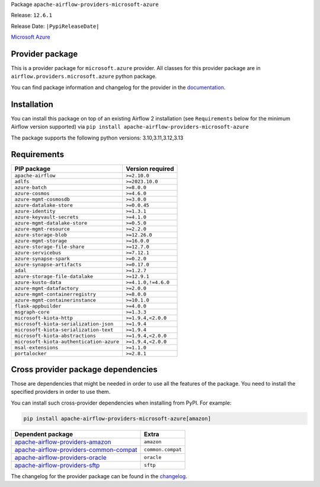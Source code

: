 
.. Licensed to the Apache Software Foundation (ASF) under one
   or more contributor license agreements.  See the NOTICE file
   distributed with this work for additional information
   regarding copyright ownership.  The ASF licenses this file
   to you under the Apache License, Version 2.0 (the
   "License"); you may not use this file except in compliance
   with the License.  You may obtain a copy of the License at

..   http://www.apache.org/licenses/LICENSE-2.0

.. Unless required by applicable law or agreed to in writing,
   software distributed under the License is distributed on an
   "AS IS" BASIS, WITHOUT WARRANTIES OR CONDITIONS OF ANY
   KIND, either express or implied.  See the License for the
   specific language governing permissions and limitations
   under the License.

.. NOTE! THIS FILE IS AUTOMATICALLY GENERATED AND WILL BE OVERWRITTEN!

.. IF YOU WANT TO MODIFY TEMPLATE FOR THIS FILE, YOU SHOULD MODIFY THE TEMPLATE
   ``PROVIDER_README_TEMPLATE.rst.jinja2`` IN the ``dev/breeze/src/airflow_breeze/templates`` DIRECTORY

Package ``apache-airflow-providers-microsoft-azure``

Release: ``12.6.1``

Release Date: ``|PypiReleaseDate|``

`Microsoft Azure <https://azure.microsoft.com/>`__


Provider package
----------------

This is a provider package for ``microsoft.azure`` provider. All classes for this provider package
are in ``airflow.providers.microsoft.azure`` python package.

You can find package information and changelog for the provider
in the `documentation <https://airflow.apache.org/docs/apache-airflow-providers-microsoft-azure/12.6.1/>`_.

Installation
------------

You can install this package on top of an existing Airflow 2 installation (see ``Requirements`` below
for the minimum Airflow version supported) via
``pip install apache-airflow-providers-microsoft-azure``

The package supports the following python versions: 3.10,3.11,3.12,3.13

Requirements
------------

========================================  ===================
PIP package                               Version required
========================================  ===================
``apache-airflow``                        ``>=2.10.0``
``adlfs``                                 ``>=2023.10.0``
``azure-batch``                           ``>=8.0.0``
``azure-cosmos``                          ``>=4.6.0``
``azure-mgmt-cosmosdb``                   ``>=3.0.0``
``azure-datalake-store``                  ``>=0.0.45``
``azure-identity``                        ``>=1.3.1``
``azure-keyvault-secrets``                ``>=4.1.0``
``azure-mgmt-datalake-store``             ``>=0.5.0``
``azure-mgmt-resource``                   ``>=2.2.0``
``azure-storage-blob``                    ``>=12.26.0``
``azure-mgmt-storage``                    ``>=16.0.0``
``azure-storage-file-share``              ``>=12.7.0``
``azure-servicebus``                      ``>=7.12.1``
``azure-synapse-spark``                   ``>=0.2.0``
``azure-synapse-artifacts``               ``>=0.17.0``
``adal``                                  ``>=1.2.7``
``azure-storage-file-datalake``           ``>=12.9.1``
``azure-kusto-data``                      ``>=4.1.0,!=4.6.0``
``azure-mgmt-datafactory``                ``>=2.0.0``
``azure-mgmt-containerregistry``          ``>=8.0.0``
``azure-mgmt-containerinstance``          ``>=10.1.0``
``flask-appbuilder``                      ``>=4.0.0``
``msgraph-core``                          ``>=1.3.3``
``microsoft-kiota-http``                  ``>=1.9.4,<2.0.0``
``microsoft-kiota-serialization-json``    ``>=1.9.4``
``microsoft-kiota-serialization-text``    ``>=1.9.4``
``microsoft-kiota-abstractions``          ``>=1.9.4,<2.0.0``
``microsoft-kiota-authentication-azure``  ``>=1.9.4,<2.0.0``
``msal-extensions``                       ``>=1.1.0``
``portalocker``                           ``>=2.8.1``
========================================  ===================

Cross provider package dependencies
-----------------------------------

Those are dependencies that might be needed in order to use all the features of the package.
You need to install the specified providers in order to use them.

You can install such cross-provider dependencies when installing from PyPI. For example:

.. code-block:: bash

    pip install apache-airflow-providers-microsoft-azure[amazon]


==================================================================================================================  =================
Dependent package                                                                                                   Extra
==================================================================================================================  =================
`apache-airflow-providers-amazon <https://airflow.apache.org/docs/apache-airflow-providers-amazon>`_                ``amazon``
`apache-airflow-providers-common-compat <https://airflow.apache.org/docs/apache-airflow-providers-common-compat>`_  ``common.compat``
`apache-airflow-providers-oracle <https://airflow.apache.org/docs/apache-airflow-providers-oracle>`_                ``oracle``
`apache-airflow-providers-sftp <https://airflow.apache.org/docs/apache-airflow-providers-sftp>`_                    ``sftp``
==================================================================================================================  =================

The changelog for the provider package can be found in the
`changelog <https://airflow.apache.org/docs/apache-airflow-providers-microsoft-azure/12.6.1/changelog.html>`_.
